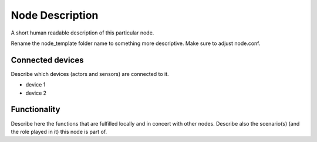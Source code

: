 Node Description
================

A short human readable description of this particular node.

Rename the node_template folder name to something more descriptive. Make sure
to adjust node.conf.


Connected devices
-----------------

Describe which devices (actors and sensors) are connected to it.

* device 1
* device 2

Functionality
-------------

Describe here the functions that are fulfilled locally and in concert with other
nodes. Describe also the scenario(s) (and the role played in it) this node
is part of.
